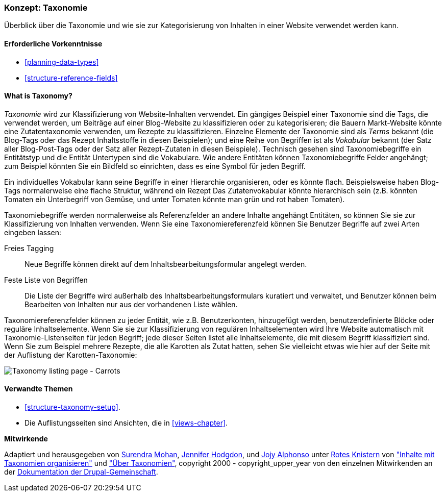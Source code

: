 [[structure-taxonomy]]

=== Konzept: Taxonomie

[role="summary"]
Überblick über die Taxonomie und wie sie zur Kategorisierung von Inhalten in einer Website verwendet werden kann.

(((Taxonomy,overview)))
(((Term (taxonomy), overview)))
(((Term (taxonomy),free tagging)))
(((Term (taxonomy),fixed list)))
(((Vocabulary,overview)))

==== Erforderliche Vorkenntnisse

* <<planning-data-types>>
* <<structure-reference-fields>>

==== What is Taxonomy?

_Taxonomie_ wird zur Klassifizierung von Website-Inhalten verwendet. Ein gängiges Beispiel einer Taxonomie
sind die Tags, die verwendet werden, um Beiträge auf einer Blog-Website zu klassifizieren oder zu kategorisieren; die Bauern
Markt-Website könnte eine Zutatentaxonomie verwenden, um Rezepte zu klassifizieren.
Einzelne Elemente der Taxonomie sind als _Terms_ bekannt (die Blog-Tags oder das Rezept
Inhaltsstoffe in diesen Beispielen); und eine Reihe von Begriffen ist als _Vokabular_ bekannt
(der Satz aller Blog-Post-Tags oder der Satz aller Rezept-Zutaten in diesen
Beispiele). Technisch gesehen sind Taxonomiebegriffe ein Entitätstyp und die Entität
Untertypen sind die Vokabulare. Wie andere Entitäten können Taxonomiebegriffe
Felder angehängt; zum Beispiel könnten Sie ein Bildfeld so einrichten, dass es eine
Symbol für jeden Begriff.

Ein individuelles Vokabular kann seine Begriffe in einer Hierarchie organisieren, oder es könnte
flach. Beispielsweise haben Blog-Tags normalerweise eine flache Struktur, während ein Rezept
Das Zutatenvokabular könnte hierarchisch sein (z.B. könnten Tomaten ein
Unterbegriff von Gemüse, und unter Tomaten könnte man grün und rot haben
Tomaten).

Taxonomiebegriffe werden normalerweise als Referenzfelder an andere Inhalte angehängt
Entitäten, so können Sie sie zur Klassifizierung von Inhalten verwenden. Wenn Sie eine
Taxonomiereferenzfeld können Sie Benutzer Begriffe auf zwei Arten eingeben lassen:

Freies Tagging::
  Neue Begriffe können direkt auf dem Inhaltsbearbeitungsformular angelegt werden.
Feste Liste von Begriffen::
  Die Liste der Begriffe wird außerhalb des Inhaltsbearbeitungsformulars kuratiert und verwaltet, und
  Benutzer können beim Bearbeiten von Inhalten nur aus der vorhandenen Liste wählen.

Taxonomiereferenzfelder können zu jeder Entität, wie z.B. Benutzerkonten, hinzugefügt werden,
benutzerdefinierte Blöcke oder reguläre Inhaltselemente. Wenn Sie sie zur Klassifizierung von regulären
Inhaltselementen wird Ihre Website automatisch mit
Taxonomie-Listenseiten für jeden Begriff; jede dieser Seiten listet alle
Inhaltselemente, die mit diesem Begriff klassifiziert sind. Wenn Sie zum Beispiel
mehrere Rezepte, die alle Karotten als Zutat hatten, sehen Sie vielleicht etwas
wie hier auf der Seite mit der Auflistung der Karotten-Taxonomie:


// Carrots taxonomy page after adding Recipe content items.
image:images/structure-taxonomy_listingPage_carrots.png["Taxonomy listing page - Carrots"]

==== Verwandte Themen

* <<structure-taxonomy-setup>>.
* Die Auflistungsseiten sind Ansichten, die in <<views-chapter>>.

// ==== Weiterführende Quellen


*Mitwirkende*

Adaptiert und herausgegeben von https://www.drupal.org/u/surendramohan[Surendra Mohan],
https://www.drupal.org/u/jhodgdon[Jennifer Hodgdon],
und https://www.drupal.org/u/jojyja[Jojy Alphonso] unter
http://redcrackle.com[Rotes Knistern] von
https://www.drupal.org/docs/7/organizing-content-with-taxonomies/organizing-content-with-taxonomy["Inhalte mit Taxonomien organisieren"]
und https://www.drupal.org/node/774892["Über Taxonomien"],
copyright 2000 - copyright_upper_year von den einzelnen Mitwirkenden an der
https://www.drupal.org/documentation[Dokumentation der Drupal-Gemeinschaft].
